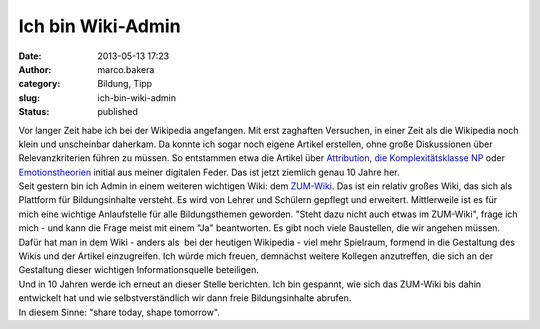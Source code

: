 Ich bin Wiki-Admin
##################
:date: 2013-05-13 17:23
:author: marco.bakera
:category: Bildung, Tipp
:slug: ich-bin-wiki-admin
:status: published

.. raw:: html

   <div>

|image0|

.. raw:: html

   </div>

| Vor langer Zeit habe ich bei der Wikipedia angefangen. Mit erst
  zaghaften Versuchen, in einer Zeit als die Wikipedia noch klein und
  unscheinbar daherkam. Da konnte ich sogar noch eigene Artikel
  erstellen, ohne große Diskussionen über Relevanzkriterien führen zu
  müssen. So entstammen etwa die Artikel über
  `Attribution <http://de.wikipedia.org/w/index.php?title=Attribution&oldid=213425>`__,
  `die Komplexitätsklasse
  NP <http://de.wikipedia.org/w/index.php?title=NP_%28Komplexit%C3%A4tsklasse%29&oldid=213177>`__
  oder
  `Emotionstheorien <http://de.wikipedia.org/w/index.php?title=Emotionstheorien&oldid=215049>`__
  initial aus meiner digitalen Feder. Das ist jetzt ziemlich genau 10
  Jahre her.
| Seit gestern bin ich Admin in einem weiteren wichtigen Wiki: dem
  `ZUM-Wiki <http://wiki.zum.de/>`__. Das ist ein relativ großes Wiki,
  das sich als Plattform für Bildungsinhalte versteht. Es wird von
  Lehrer und Schülern gepflegt und erweitert. Mittlerweile ist es für
  mich eine wichtige Anlaufstelle für alle Bildungsthemen geworden.
  "Steht dazu nicht auch etwas im ZUM-Wiki", frage ich mich - und kann
  die Frage meist mit einem "Ja" beantworten. Es gibt noch viele
  Baustellen, die wir angehen müssen. Dafür hat man in dem Wiki - anders
  als  bei der heutigen Wikipedia - viel mehr Spielraum, formend in die
  Gestaltung des Wikis und der Artikel einzugreifen. Ich würde mich
  freuen, demnächst weitere Kollegen anzutreffen, die sich an der
  Gestaltung dieser wichtigen Informationsquelle beteiligen.
| Und in 10 Jahren werde ich erneut an dieser Stelle berichten. Ich bin
  gespannt, wie sich das ZUM-Wiki bis dahin entwickelt hat und wie
  selbstverständlich wir dann freie Bildungsinhalte abrufen.
| In diesem Sinne: "share today, shape tomorrow".

.. |image0| image:: http://2.bp.blogspot.com/-OLF4cmXPmX8/UZEgU7LlY-I/AAAAAAAACSg/nbVl_Ic1GHs/s320/ZUM-Wiki.PNG
   :width: 320px
   :height: 236px
   :target: http://2.bp.blogspot.com/-OLF4cmXPmX8/UZEgU7LlY-I/AAAAAAAACSg/nbVl_Ic1GHs/s1600/ZUM-Wiki.PNG
